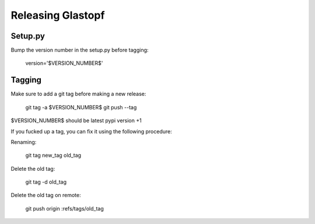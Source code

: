 Releasing Glastopf
==================

Setup.py
--------

Bump the version number in the setup.py before tagging:

  version='$VERSION_NUMBER$'

Tagging
-------

Make sure to add a git tag before making a new release:

  git tag -a $VERSION_NUMBER$
  git push --tag

$VERSION_NUMBER$ should be latest pypi version +1


If you fucked up a tag, you can fix it using the following procedure:

Renaming:

  git tag new_tag old_tag

Delete the old tag:

  git tag -d old_tag

Delete the old tag on remote:

  git push origin :refs/tags/old_tag
